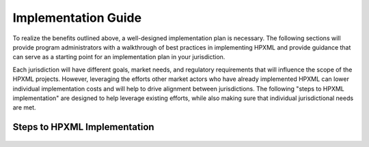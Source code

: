 Implementation Guide
####################

To realize the benefits outlined above, a well-designed implementation plan is
necessary.  The following sections will provide program administrators with a
walkthrough of best practices in implementing HPXML and provide guidance that
can serve as a starting point for an implementation plan in your jurisdiction.

Each jurisdiction will have different goals, market needs, and regulatory
requirements that will influence the scope of the HPXML projects. However,
leveraging the efforts other market actors who have already implemented HPXML
can lower individual implementation costs and will help to drive alignment
between jurisdictions. The following "steps to HPXML implementation" are
designed to help leverage existing efforts, while also making sure that
individual jurisdictional needs are met.

Steps to HPXML Implementation
*****************************

.. figure:: images/implementation_steps.png
   :alt: Step 1: Set Clear Implementation Goals, Step 2: Coordinate with Trade Allies and Software Providers, Step 3: Identify Your Data Needs, Step 4: Procure or Modify Program Management Systems, Step 5: Design Data Validation Process, Step 6: Implement Testing Protocols, Step 7: Develop a Quality Management Plan



